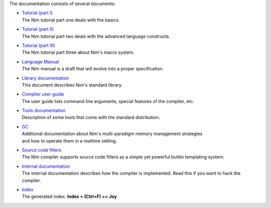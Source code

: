 The documentation consists of several documents:

- | `Tutorial (part I) <tut1.html>`_
  | The Nim tutorial part one deals with the basics.

- | `Tutorial (part II) <tut2.html>`_
  | The Nim tutorial part two deals with the advanced language constructs.

- | `Tutorial (part III) <tut3.html>`_
  | The Nim tutorial part three about Nim's macro system.

- | `Language Manual <manual.html>`_
  | The Nim manual is a draft that will evolve into a proper specification.

- | `Library documentation <lib.html>`_
  | This document describes Nim's standard library.

- | `Compiler user guide <nimc.html>`_
  | The user guide lists command line arguments, special features of the
    compiler, etc.

- | `Tools documentation <tools.html>`_
  | Description of some tools that come with the standard distribution.

- | `GC <gc.html>`_
  | Additional documentation about Nim's multi-paradigm memory management strategies
  | and how to operate them in a realtime setting.

- | `Source code filters <filters.html>`_
  | The Nim compiler supports source code filters as a simple yet powerful
    builtin templating system.

- | `Internal documentation <intern.html>`_
  | The internal documentation describes how the compiler is implemented. Read
    this if you want to hack the compiler.

- | `Index <theindex.html>`_
  | The generated index. **Index + (Ctrl+F) == Joy**

